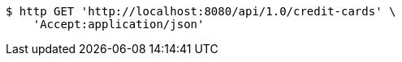 [source,bash]
----
$ http GET 'http://localhost:8080/api/1.0/credit-cards' \
    'Accept:application/json'
----
